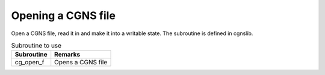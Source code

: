 .. _iriclib_open_cgns:

Opening a CGNS file
======================

Open a CGNS file, read it in and make it into a writable state.
The subroutine is defined in cgnslib.

.. list-table:: Subroutine to use
   :header-rows: 1

   * - Subroutine
     - Remarks
   * - cg_open_f
     - Opens a CGNS file
